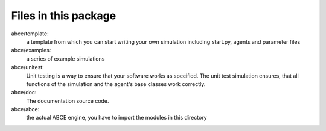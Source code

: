 Files in this package
=====================

abce/template:
    a template from which you can start writing your own simulation including start.py, agents and parameter files
abce/examples:
    a series of example simulations
abce/unitest:
    Unit testing is a way to ensure that your software works as specified. The unit test simulation ensures, that
    all functions of the simulation and the agent's base classes work correctly.
abce/doc:
    The documentation source code.
abce/abce:
    the actual ABCE engine, you have to import the modules in this directory


